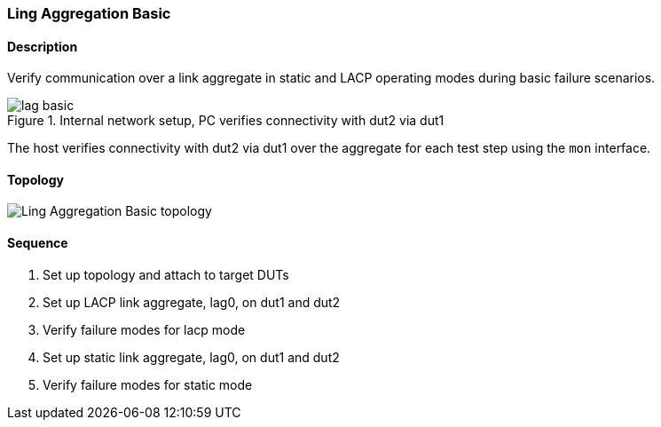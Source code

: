 === Ling Aggregation Basic

ifdef::topdoc[:imagesdir: {topdoc}../../test/case/ietf_interfaces/lag_basic]

==== Description

Verify communication over a link aggregate in static and LACP operating
modes during basic failure scenarios.

.Internal network setup, PC verifies connectivity with dut2 via dut1
image::lag-basic.svg[align=center, scaledwidth=75%]

The host verifies connectivity with dut2 via dut1 over the aggregate for
each test step using the `mon` interface.

==== Topology

image::topology.svg[Ling Aggregation Basic topology, align=center, scaledwidth=75%]

==== Sequence

. Set up topology and attach to target DUTs
. Set up LACP link aggregate, lag0, on dut1 and dut2
. Verify failure modes for lacp mode
. Set up static link aggregate, lag0, on dut1 and dut2
. Verify failure modes for static mode


